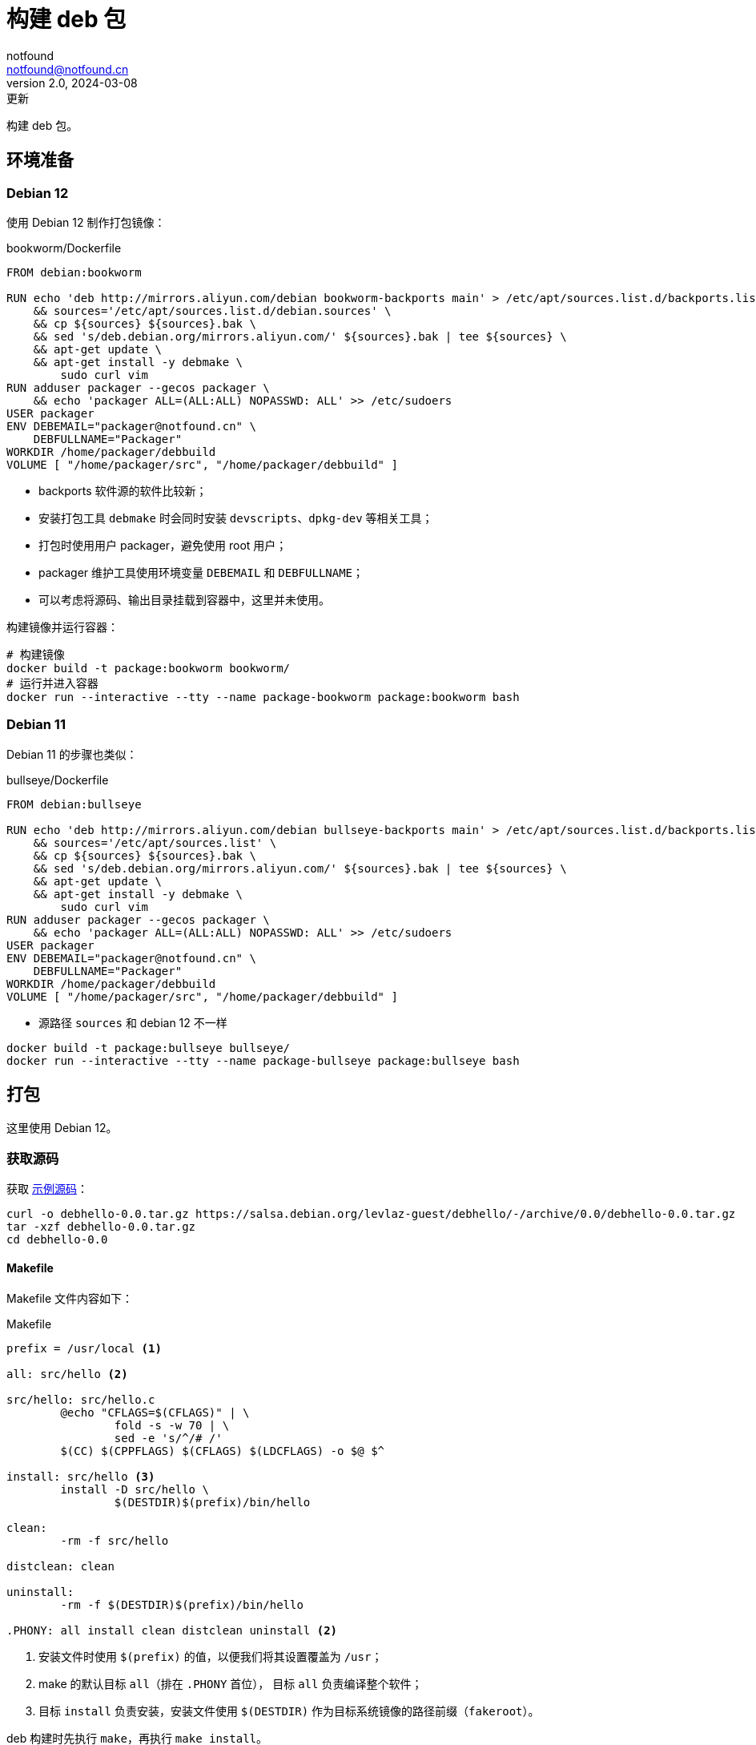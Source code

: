 = 构建 deb 包
notfound <notfound@notfound.cn>
2.0, 2024-03-08: 更新
:sectanchors:

:page-slug: linux-deb-package-start
:page-category: linux
:page-tags: linux,deb

构建 deb 包。

== 环境准备

=== Debian 12

使用 Debian 12 制作打包镜像：

.bookworm/Dockerfile
[source,dockerfile]
----
FROM debian:bookworm

RUN echo 'deb http://mirrors.aliyun.com/debian bookworm-backports main' > /etc/apt/sources.list.d/backports.list \
    && sources='/etc/apt/sources.list.d/debian.sources' \
    && cp ${sources} ${sources}.bak \
    && sed 's/deb.debian.org/mirrors.aliyun.com/' ${sources}.bak | tee ${sources} \
    && apt-get update \
    && apt-get install -y debmake \
	sudo curl vim
RUN adduser packager --gecos packager \
    && echo 'packager ALL=(ALL:ALL) NOPASSWD: ALL' >> /etc/sudoers
USER packager
ENV DEBEMAIL="packager@notfound.cn" \
    DEBFULLNAME="Packager"
WORKDIR /home/packager/debbuild
VOLUME [ "/home/packager/src", "/home/packager/debbuild" ]
----
* backports 软件源的软件比较新；
* 安装打包工具 `debmake` 时会同时安装 `devscripts`、`dpkg-dev` 等相关工具；
* 打包时使用用户 packager，避免使用 root 用户；
* packager 维护工具使用环境变量 `DEBEMAIL` 和 `DEBFULLNAME`；
* 可以考虑将源码、输出目录挂载到容器中，这里并未使用。

构建镜像并运行容器：

[source,bash]
----
# 构建镜像
docker build -t package:bookworm bookworm/
# 运行并进入容器
docker run --interactive --tty --name package-bookworm package:bookworm bash
----

=== Debian 11

Debian 11 的步骤也类似：

.bullseye/Dockerfile
[source,dockerfile]
----
FROM debian:bullseye

RUN echo 'deb http://mirrors.aliyun.com/debian bullseye-backports main' > /etc/apt/sources.list.d/backports.list \
    && sources='/etc/apt/sources.list' \
    && cp ${sources} ${sources}.bak \
    && sed 's/deb.debian.org/mirrors.aliyun.com/' ${sources}.bak | tee ${sources} \
    && apt-get update \
    && apt-get install -y debmake \
	sudo curl vim
RUN adduser packager --gecos packager \
    && echo 'packager ALL=(ALL:ALL) NOPASSWD: ALL' >> /etc/sudoers
USER packager
ENV DEBEMAIL="packager@notfound.cn" \
    DEBFULLNAME="Packager"
WORKDIR /home/packager/debbuild
VOLUME [ "/home/packager/src", "/home/packager/debbuild" ]
----
* 源路径 `sources` 和 debian 12 不一样

[source,bash]
----
docker build -t package:bullseye bullseye/
docker run --interactive --tty --name package-bullseye package:bullseye bash
----

== 打包

这里使用 Debian 12。

=== 获取源码

获取 https://salsa.debian.org/levlaz-guest/debhello[示例源码]：

[source,bash]
----
curl -o debhello-0.0.tar.gz https://salsa.debian.org/levlaz-guest/debhello/-/archive/0.0/debhello-0.0.tar.gz
tar -xzf debhello-0.0.tar.gz
cd debhello-0.0
----

==== Makefile

Makefile 文件内容如下：

.Makefile
[source,makefile]
----
prefix = /usr/local <1>

all: src/hello <2>

src/hello: src/hello.c
        @echo "CFLAGS=$(CFLAGS)" | \
                fold -s -w 70 | \
                sed -e 's/^/# /'
        $(CC) $(CPPFLAGS) $(CFLAGS) $(LDCFLAGS) -o $@ $^

install: src/hello <3>
        install -D src/hello \
                $(DESTDIR)$(prefix)/bin/hello

clean:
        -rm -f src/hello

distclean: clean

uninstall:
        -rm -f $(DESTDIR)$(prefix)/bin/hello

.PHONY: all install clean distclean uninstall <2>
----
<1> 安装文件时使用 `$(prefix)` 的值，以便我们将其设置覆盖为 `/usr`；
<2> make 的默认目标 `all`（排在 `.PHONY` 首位）， 目标 `all` 负责编译整个软件；
<3> 目标 `install` 负责安装，安装文件使用 `$(DESTDIR)` 作为目标系统镜像的路径前缀（`fakeroot`）。

deb 构建时先执行 `make`，再执行 `make install`。

=== debmake

debmake 命令对上游源码树进行 debian 化（debianize），具体来说，是创建一个 debian 目录并仅向该目录中添加各类模板文件。

[source,bash]
----
debmake
----

输出示例：

[source,text]
----
I: set parameters
I: =================================================================
I: package_dir     = /usr/lib/python3/dist-packages
I: base_path       = /usr
I: base_lib_path   = /usr/lib/debmake
I: base_share_path = /usr/share/debmake
I: =================================================================
I: sanity check of parameters
I: pkg="debhello", ver="0.0", rev="1" <1>
I: *** start packaging in "debhello-0.0". ***
I: provide debhello_0.0.orig.tar.gz for non-native Debian package
I: pwd = "/home/packager"
I: $ ln -sf debhello-0.0.tar.gz debhello_0.0.orig.tar.gz <2>
I: pwd = "/home/packager/debhello-0.0"
I: parse binary package settings: 
I: binary package=debhello Type=bin / Arch=any M-A=foreign <3>
I: analyze the source tree
I: build_type = make <4>
I: scan source for copyright+license text and file extensions
I: 100 %, ext = c
I: check_all_licenses
I: ..
I: check_all_licenses completed for 2 files.
I: bunch_all_licenses
I: format_all_licenses
I: make debian/* template files
I: single binary package
I: debmake -x "1" ... <5>
I: creating => debian/control
I: creating => debian/copyright
I: substituting => /usr/share/debmake/extra0/rules
I: creating => debian/rules
I: substituting => /usr/share/debmake/extra0/changelog
I: creating => debian/changelog
I: substituting => /usr/share/debmake/extra1/watch
I: creating => debian/watch
I: substituting => /usr/share/debmake/extra1/README.Debian
I: creating => debian/README.Debian
I: substituting => /usr/share/debmake/extra1source/format
I: creating => debian/source/format
I: substituting => /usr/share/debmake/extra1tests/control
I: creating => debian/source/control
I: substituting => /usr/share/debmake/extra1upstream/metadata
I: creating => debian/upstream/metadata
I: substituting => /usr/share/debmake/extra1tests/control
I: creating => debian/tests/control
I: substituting => /usr/share/debmake/extra1patches/series
I: creating => debian/patches/series
I: substituting => /usr/share/debmake/extra1sourcex/options
I: creating => debian/source/options
I: substituting => /usr/share/debmake/extra1sourcex/local-options
I: creating => debian/source/local-options
I: substituting => /usr/share/debmake/extra1sourcex/patch-header
I: creating => debian/source/patch-header
I: run "debmake -x2" to get more template files
I: $ wrap-and-sort
----
<1> 源码包名称 `debhello`，上游版本 `0.0`，debian 修订版本 `1`
<2> 压缩包建立软连接
<3> 包类型 `bin`
<4> 使用 make 构建
<5> `-x1` 是单个二进制软件包的默认值，后续创建模板文件

==== debian/rules

`debian/rules` 实际构建 Debian 软件包的可执行脚本。

.debian/rules
[source,makefile]
----
#!/usr/bin/make -f

export DH_VERBOSE = 1 <1>
export DEB_BUILD_MAINT_OPTIONS = hardening=+all
export DEB_CFLAGS_MAINT_APPEND  = -Wall -pedantic
export DEB_LDFLAGS_MAINT_APPEND = -Wl,--as-needed

%:
	dh $@

override_dh_auto_install: <2>
	dh_auto_install -- prefix=/usr <3>
----
<1> 显示构建详情；
<2> `override_dh_auto_install` 覆盖 `dh_auto_install` 操作；
<3> 对基于 Makefile 的构建系统来说，`dh_auto_install` 命令所做的基本上就是 `$(MAKE) install DESTDIR=debian/debhello`，这里创建的 `override_dh_auto_install` 目标将其行为修改为 `$(MAKE) install DESTDIR=debian/debhello prefix=/usr`。

查看 dh 相关命令执行顺序：

[source,bash]
----
dh binary --no-act
----

通过 `override_dh_**` 覆盖默认步骤。

==== debian/control

`debian/control` 文件包含了由空行分隔的数块元信息数据，如：构建时的依赖 `Build-Depends`，安装时的依赖 `Depends`。

.debian/control
[source,text]
----
Source: debhello <1>
Section: devel <2>
Priority: optional <3>
Maintainer: Packager <packager@notfound.cn> <4>
Build-Depends: debhelper-compat (= 13) <5>
Standards-Version: 4.5.1 <6>
Homepage: https://notfound.cn
Rules-Requires-Root: no <7>
Vcs-Git: https://salsa.debian.org/levlaz-guest/debhello.git
Vcs-Browser: https://salsa.debian.org/levlaz-guest/debhello

Package: debhello <8>
Architecture: any <9>
Multi-Arch: foreign <10>
Depends: ${misc:Depends}, ${shlibs:Depends} <11>
Description: auto-generated package by debmake <12>
 This Debian binary package was auto-generated by the
 debmake(1) command provided by the debmake package.
----
<1> 源包名称；
<2> 软件包已分类到的应用程序区域；
<3> 软件包的重要性；
<4> 维护者名称和邮箱；
<5> 构建时依赖，如果需要较新的依赖，可以考虑使用 https://backports.debian.org/Instructions/[backports 源]；
<6> 遵循的最新版本的标准；
<7> 构建时是否需要 root；
<8> deb 包的名称；
<9> 体系结构，大部分使用 `any` 或者 `all`，命令 `dpkg-architecture -L` 可列出所有；
<10> 多架构；
<11> 安装时依赖
** `${misc:Depends}`，可用于所有二进制软件包
** `${shlibs:Depends}`，可用于所有含有二进制可执行文件或库的软件包
<12> 软件包描述。

第一节为源码信息，第二节为从源码生成的二进制信息，节于节之间需要一个空行。

一份源码可以打包成多个二进制，此时需要添加多个二进制节，再添加 `debian/[package-name].install` 文件指定每个二进制包需要哪些文件。

==== debian/changelog

`debian/changelog` 包含变更日志。

1. 通过 `dch` (`debchange`) 编辑发行版名称为 `UNRELEASED` 部分变更描述；
2. 打包验证通过后，可以通过 `dch -r` 设置发行版，执行命令时回自动将 `UNRELEASED` 修改为 `unstable` 。

[source,changelog]
----
debhello (0.0-1) unstable; urgency=low <1>

  * Initial release.

 -- Packager <packager@notfound.cn>  Sat, 01 Jun 2024 06:26:13 +0000
----
<1> 软件名称、软件版本（上游版本 0.0，debian 版本 1）、发行版、紧急程度。

如果相同源码打包到不同发行版，需要使用不同的 https://unix.stackexchange.com/questions/97289/debian-package-naming-convention[debian 版本名称]，可以参考 https://docs.amd.com/r/en-US/ug1630-kria-som-apps-developer-ubuntu/Naming-Convention-for-Debian-Packages[Naming Convention for Debian Packages] 。

[source,text]
----
<package_name> (<upstream_version>-<debian_revision>+<dist_codename>)
# 如
debhello (0.0-1+bookworm) 
----
* `package_name` 包名
* `upstream_version` 上游软件包版本
* `debian_revision` Debian 修订版本
* `dist_codename` 发行版 codename

=== debuild

debuild 命令是 `dpkg-buildpackage` 命令的一个封装脚本， 基于已 debian 化的源码树构建二进制软件包。

[source,bash]
----
debuild -i -us -uc -b
----
* `-us` (`--unsigned-source`) 不对源码签名
* `-uc` (`--unsigned-changes`) 不对变更签名
* `-b` (`--build=binary`) 打包二进制
* `-i` (`--diff-ignore`) 忽略差异

.输出示例
[source,text]
----
 dpkg-buildpackage -us -uc -ui -i -b
dpkg-buildpackage: info: source package debhello
dpkg-buildpackage: info: source version 0.0-1
dpkg-buildpackage: info: source distribution bookworm
dpkg-buildpackage: info: source changed by Packager <packager@notfound.cn>
 dpkg-source -i --before-build . <1>
dpkg-buildpackage: info: host architecture amd64
 debian/rules clean <2>
dh clean
   dh_auto_clean
	make -j20 distclean
make[1]: Entering directory '/home/packager/debhello-0.0'
rm -f src/hello
make[1]: Leaving directory '/home/packager/debhello-0.0'
   dh_clean
	rm -f debian/debhelper-build-stamp
	rm -rf debian/.debhelper/
	rm -f debian/debhello.debhelper.log
	rm -f -- debian/debhello.substvars debian/files
	rm -fr -- debian/debhello/ debian/tmp/
	find .  \( \( \
		\( -path .\*/.git -o -path .\*/.svn -o -path .\*/.bzr -o -path .\*/.hg -o -path .\*/CVS -o -path .\*/.pc -o -path .\*/_darcs \) -prune -o -type f -a \
	        \( -name '#*#' -o -name '.*~' -o -name '*~' -o -name DEADJOE \
		 -o -name '*.orig' -o -name '*.rej' -o -name '*.bak' \
		 -o -name '.*.orig' -o -name .*.rej -o -name '.SUMS' \
		 -o -name TAGS -o \( -path '*/.deps/*' -a -name '*.P' \) \
		\) -exec rm -f {} + \) -o \
		\( -type d -a -name autom4te.cache -prune -exec rm -rf {} + \) \)
 debian/rules binary
dh binary <3>
   dh_update_autotools_config
   dh_autoreconf
   dh_auto_configure
   dh_auto_build
	make -j20 "INSTALL=install --strip-program=true"
make[1]: Entering directory '/home/packager/debhello-0.0'
# CFLAGS=-g -O2 -ffile-prefix-map=/home/packager/debhello-0.0=. 
# -fstack-protector-strong -Wformat -Werror=format-security -Wall 
# -pedantic
cc -Wdate-time -D_FORTIFY_SOURCE=2 -g -O2 -ffile-prefix-map=/home/packager/debhello-0.0=. -fstack-protector-strong -Wformat -Werror=format-security -Wall -pedantic  -o src/hello src/hello.c
make[1]: Leaving directory '/home/packager/debhello-0.0'
   dh_auto_test
	rm -fr -- /tmp/dh-xdg-rundir-mHhVQbKr
   create-stamp debian/debhelper-build-stamp
   dh_prep
	rm -f -- debian/debhello.substvars
	rm -fr -- debian/.debhelper/generated/debhello/ debian/debhello/ debian/tmp/
   debian/rules override_dh_auto_install
make[1]: Entering directory '/home/packager/debhello-0.0'
dh_auto_install -- prefix=/usr
	install -m0755 -d /home/packager/debhello-0.0/debian/debhello
	make -j20 install DESTDIR=/home/packager/debhello-0.0/debian/debhello AM_UPDATE_INFO_DIR=no "INSTALL=install --strip-program=true" prefix=/usr
make[2]: Entering directory '/home/packager/debhello-0.0'
install -D src/hello \
	/home/packager/debhello-0.0/debian/debhello/usr/bin/hello
make[2]: Leaving directory '/home/packager/debhello-0.0'
make[1]: Leaving directory '/home/packager/debhello-0.0'
   dh_installdocs
	install -m0755 -d debian/debhello/usr/share/doc/debhello
	install -p -m0644 debian/README.Debian debian/debhello/usr/share/doc/debhello/README.Debian
	install -p -m0644 debian/copyright debian/debhello/usr/share/doc/debhello/copyright
   dh_installchangelogs
	install -m0755 -d debian/debhello/usr/share/doc/debhello
	install -p -m0644 debian/.debhelper/generated/debhello/dh_installchangelogs.dch.trimmed debian/debhello/usr/share/doc/debhello/changelog.Debian
   dh_perl
   dh_link
   dh_strip_nondeterminism
   dh_compress
	cd debian/debhello
	chmod a-x usr/share/doc/debhello/changelog.Debian
	gzip -9nf usr/share/doc/debhello/changelog.Debian
	cd '/home/packager/debhello-0.0'
   dh_fixperms
	find debian/debhello ! -type l -a -true -a -true -print0 2>/dev/null | xargs -0r chmod go=rX,u+rw,a-s
	find debian/debhello/usr/share/doc -type f -a -true -a ! -regex 'debian/debhello/usr/share/doc/[^/]*/examples/.*' -print0 2>/dev/null | xargs -0r chmod 0644
	find debian/debhello/usr/share/doc -type d -a -true -a -true -print0 2>/dev/null | xargs -0r chmod 0755
	find debian/debhello -type f \( -name '*.so.*' -o -name '*.so' -o -name '*.la' -o -name '*.a' -o -name '*.js' -o -name '*.css' -o -name '*.scss' -o -name '*.sass' -o -name '*.jpeg' -o -name '*.jpg' -o -name '*.png' -o -name '*.gif' -o -name '*.cmxs' -o -name '*.node' \) -a -true -a -true -print0 2>/dev/null | xargs -0r chmod 0644
	find debian/debhello/usr/bin -type f -a -true -a -true -print0 2>/dev/null | xargs -0r chmod a+x
   dh_missing
   dh_dwz -a
	dwz -- debian/debhello/usr/bin/hello
   dh_strip -a
	install -m0755 -d debian/.debhelper/debhello/dbgsym-root/usr/lib/debug/.build-id/82
	objcopy --only-keep-debug --compress-debug-sections debian/debhello/usr/bin/hello debian/.debhelper/debhello/dbgsym-root/usr/lib/debug/.build-id/82/fad51c1fd0f9430bea7455391597b558a0f0d0.debug
	chmod 0644 -- debian/.debhelper/debhello/dbgsym-root/usr/lib/debug/.build-id/82/fad51c1fd0f9430bea7455391597b558a0f0d0.debug
	strip --remove-section=.comment --remove-section=.note debian/debhello/usr/bin/hello
	objcopy --add-gnu-debuglink debian/.debhelper/debhello/dbgsym-root/usr/lib/debug/.build-id/82/fad51c1fd0f9430bea7455391597b558a0f0d0.debug debian/debhello/usr/bin/hello
	install -m0755 -d debian/.debhelper/debhello/dbgsym-root/usr/share/doc
	ln -s debhello debian/.debhelper/debhello/dbgsym-root/usr/share/doc/debhello-dbgsym
	install -m0755 -d debian/.debhelper/debhello
   dh_makeshlibs -a
	rm -f debian/debhello/DEBIAN/shlibs
   dh_shlibdeps -a
	install -m0755 -d debian/debhello/DEBIAN
	dpkg-shlibdeps -Tdebian/debhello.substvars debian/debhello/usr/bin/hello
   dh_installdeb
	install -m0755 -d debian/debhello/DEBIAN
   dh_gencontrol
	install -m0755 -d debian/debhello/DEBIAN
	echo misc:Depends= >> debian/debhello.substvars
	echo misc:Pre-Depends= >> debian/debhello.substvars
	install -m0755 -d debian/.debhelper/debhello/dbgsym-root/DEBIAN
	dpkg-gencontrol -pdebhello -ldebian/changelog -Tdebian/debhello.substvars -Pdebian/.debhelper/debhello/dbgsym-root -UPre-Depends -URecommends -USuggests -UEnhances -UProvides -UEssential -UConflicts -DPriority=optional -UHomepage -UImportant -UBuilt-Using -DAuto-Built-Package=debug-symbols -UProtected -DPackage=debhello-dbgsym "-DDepends=debhello (= \${binary:Version})" "-DDescription=debug symbols for debhello" -DBuild-Ids=82fad51c1fd0f9430bea7455391597b558a0f0d0 -DSection=debug -UMulti-Arch -UReplaces -UBreaks
	chmod 0644 -- debian/.debhelper/debhello/dbgsym-root/DEBIAN/control
	dpkg-gencontrol -pdebhello -ldebian/changelog -Tdebian/debhello.substvars -Pdebian/debhello
	chmod 0644 -- debian/debhello/DEBIAN/control
   dh_md5sums
	install -m0755 -d debian/debhello/DEBIAN
	cd debian/debhello >/dev/null && xargs -r0 md5sum | perl -pe 'if (s@^\\@@) { s/\\\\/\\/g; }' > DEBIAN/md5sums
	chmod 0644 -- debian/debhello/DEBIAN/md5sums
	install -m0755 -d debian/.debhelper/debhello/dbgsym-root/DEBIAN
	cd debian/.debhelper/debhello/dbgsym-root >/dev/null && xargs -r0 md5sum | perl -pe 'if (s@^\\@@) { s/\\\\/\\/g; }' > DEBIAN/md5sums
	chmod 0644 -- debian/.debhelper/debhello/dbgsym-root/DEBIAN/md5sums
   dh_builddeb
	dpkg-deb --root-owner-group --build debian/.debhelper/debhello/dbgsym-root ..
	dpkg-deb --root-owner-group --build debian/debhello ..
dpkg-deb: building package 'debhello' in '../debhello_0.0-1_amd64.deb'.
dpkg-deb: building package 'debhello-dbgsym' in '../debhello-dbgsym_0.0-1_amd64.deb'.
 dpkg-genbuildinfo --build=binary -O../debhello_0.0-1_amd64.buildinfo <4>
 dpkg-genchanges --build=binary -O../debhello_0.0-1_amd64.changes <5>
dpkg-genchanges: info: binary-only upload (no source code included)
 dpkg-source -i --after-build .
dpkg-buildpackage: info: binary-only upload (no source included)
Now running lintian debhello_0.0-1_amd64.changes ...
E: debhello changes: bad-distribution-in-changes-file bookworm
E: debhello: changelog-is-dh_make-template [usr/share/doc/debhello/changelog.Debian.gz:1]
E: debhello: copyright-file-contains-full-gpl-license
E: debhello: copyright-not-using-common-license-for-gpl
W: debhello: copyright-has-url-from-dh_make-boilerplate
W: debhello: initial-upload-closes-no-bugs [usr/share/doc/debhello/changelog.Debian.gz:1]
W: debhello: no-manual-page [usr/bin/hello]
W: debhello: readme-debian-contains-debmake-template [usr/share/doc/debhello/README.Debian]
W: debhello: wrong-bug-number-in-closes #nnnn [usr/share/doc/debhello/changelog.Debian.gz:3]
Finished running lintian.
----
<1> 应用 Debian 补丁，除非它们已被应用
<2> 执行清理 `fakeroot debian/rules clean`
<3> 构建源码
<4> 产生一个 *.buildinfo 文件
<5> 产生一个 *.changes 文件

可在父目录看到生成的 deb 包。

== 二进制拆包

假设打包生成 hello 和 hello2 两个文件，需要单独打包。

修改 `Makefile` 生成新的二进制文：

.Makefile
[source,diff]
----
@@ -11,6 +11,8 @@ src/hello: src/hello.c
 install: src/hello
        install -D src/hello \
                $(DESTDIR)$(prefix)/bin/hello
+       install -D src/hello \
+               $(DESTDIR)$(prefix)/bin/hello2
 
 clean:
        -rm -f src/hello
----
* 新增一个二进制文件 `hello2`。

修改 `debian/control` 提供二进制包信息：

.debian/control
[source,diff]
----
@@ -16,3 +16,11 @@ Depends: ${misc:Depends}, ${shlibs:Depends}
 Description: auto-generated package by debmake
  This Debian binary package was auto-generated by the
  debmake(1) command provided by the debmake package.
+
+Package: debhello2
+Architecture: any
+Multi-Arch: foreign
+Depends: ${misc:Depends}, ${shlibs:Depends}
+Description: auto-generated package by debmake
+ This Debian binary package was auto-generated by the
+ debmake(1) command provided by the debmake package.
----
* 新增二进制包 `debhello2`。

指定 `debhello` 包文件：

.debian/debhello.install
[source,text]
----
/usr/bin/hello
----
* 只打包 `hello`

指定 `debhello2` 包文件：

.debian/debhello2.install
[source,text]
----
/usr/bin/hello2
----
* 只打包 `hello2`

执行 `debuild -i -us -uc -b` 可以看到生成了多个 deb 包。

== dpkg

dpkg Debian 包管理工具。

[source,bash]
----
# 查看 deb 内容
dpkg --contents debhello_0.0-1_amd64.deb
# 查看 control 信息
dpkg --field debhello_0.0-1_amd64.deb
# 安装
sudo dpkg -i debhello_0.0-1_amd64.deb
# 查看已安装包文件列表
dpkg --listfiles debhello
# 卸载
sudo dpkg --remove debhello
----

== 参考

* https://www.debian.org/doc/manuals/debmake-doc/index.zh-cn.html
* https://www.debian.org/doc/debian-policy/index.html
* https://www.internalpointers.com/post/build-binary-deb-package-practical-guide
